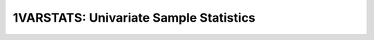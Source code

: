 =======================================
1VARSTATS: Univariate Sample Statistics
=======================================
